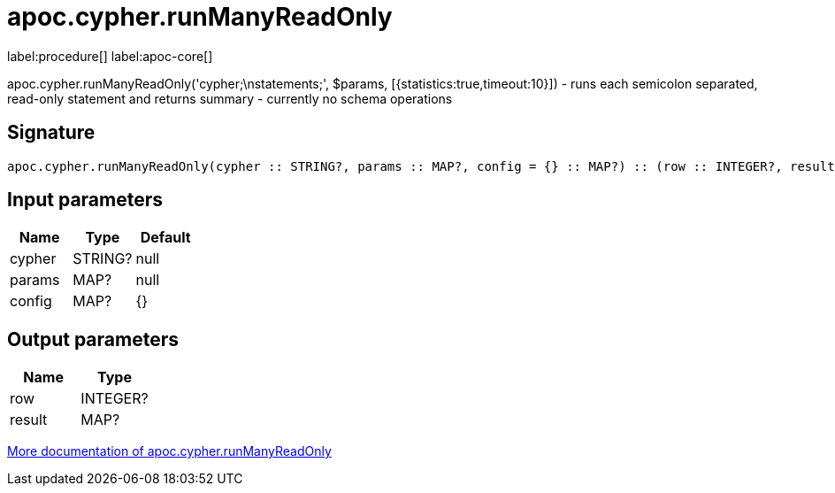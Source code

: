 ////
This file is generated by DocsTest, so don't change it!
////

= apoc.cypher.runManyReadOnly
:description: This section contains reference documentation for the apoc.cypher.runManyReadOnly procedure.

label:procedure[] label:apoc-core[]

[.emphasis]
apoc.cypher.runManyReadOnly('cypher;\nstatements;', $params, [{statistics:true,timeout:10}]) - runs each semicolon separated, read-only statement and returns summary - currently no schema operations

== Signature

[source]
----
apoc.cypher.runManyReadOnly(cypher :: STRING?, params :: MAP?, config = {} :: MAP?) :: (row :: INTEGER?, result :: MAP?)
----

== Input parameters
[.procedures, opts=header]
|===
| Name | Type | Default 
|cypher|STRING?|null
|params|MAP?|null
|config|MAP?|{}
|===

== Output parameters
[.procedures, opts=header]
|===
| Name | Type 
|row|INTEGER?
|result|MAP?
|===

xref::cypher-execution/index.adoc[More documentation of apoc.cypher.runManyReadOnly,role=more information]

